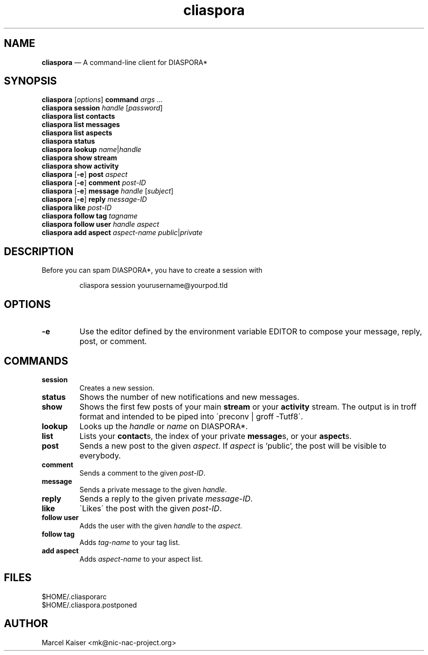 .TH cliaspora 1 "2013" "version 0.1" "cliaspora"
.SH NAME
.B cliaspora
\(em A command-line client for DIASPORA*
.SH SYNOPSIS
.nf
\fBcliaspora\fP [\fIoptions\fP] \fBcommand\fP \fIargs ...\fP
\fBcliaspora\fP \fBsession\fP \fIhandle\fP [\fIpassword\fP]
\fBcliaspora\fP \fBlist\fP \fBcontacts\fP
\fBcliaspora\fP \fBlist\fP \fBmessages\fP
\fBcliaspora\fP \fBlist\fP \fBaspects\fP
\fBcliaspora\fP \fBstatus\fP
\fBcliaspora\fP \fBlookup\fP \fIname\fP|\fIhandle\fP
\fBcliaspora\fP \fBshow\fP \fBstream\fP
\fBcliaspora\fP \fBshow\fP \fBactivity\fP
\fBcliaspora\fP [\fB-e\fP] \fBpost\fP \fIaspect\fP
\fBcliaspora\fP [\fB-e\fP] \fBcomment\fP \fIpost-ID\fP
\fBcliaspora\fP [\fB-e\fP] \fBmessage\fP \fIhandle\fP [\fIsubject\fP]
\fBcliaspora\fP [\fB-e\fP] \fBreply\fP \fImessage-ID\fP
\fBcliaspora\fP \fBlike\fP \fIpost-ID\fP
\fBcliaspora\fP \fBfollow\fP \fBtag\fP \fItagname\fP
\fBcliaspora\fP \fBfollow\fP \fBuser\fP \fIhandle\fP \fIaspect\fP
\fBcliaspora\fP \fBadd\fP \fBaspect\fP \fIaspect-name\fP \fIpublic\fP|\fIprivate\fP
.fi
.SH DESCRIPTION
Before you can spam DIASPORA*, you have to create a session with
.IP
cliaspora session yourusername@yourpod.tld
.SH OPTIONS
.TP
.B -e
Use the editor defined by the environment variable EDITOR to compose
your message, reply, post, or comment.
.SH COMMANDS
.TP
.B session
Creates a new session.
.TP
.B status
Shows the number of new notifications and new messages.
.TP
.B show
Shows the first few posts of your main \fBstream\fP or your \fBactivity\fP
stream. The output is in troff format and intended to be piped into
\'preconv | groff -Tutf8\'.
.TP
.B lookup
Looks up the \fIhandle\fP or \fIname\fP on DIASPORA*.
.TP
.B list
Lists your \fBcontact\fPs, the index of your private \fBmessage\fPs, or your
\fBaspect\fPs.
.TP
.B post
Sends a new post to the given \fIaspect\fP. If \fIaspect\fP is 'public', the
post will be visible to everybody.
.TP
.B comment
Sends a comment to the given \fIpost-ID\fP.
.TP
.B message
Sends a private message to the given \fIhandle\fP.
.TP
.B reply
Sends a reply to the given private \fImessage-ID\fP.
.TP
.B like
\'Likes\' the post with the given \fIpost-ID\fP.
.TP
.B follow user
Adds the user with the given \fIhandle\fP to the \fIaspect\fP.
.TP
.B follow tag
Adds \fItag-name\fP to your tag list.
.TP
.B add aspect
Adds \fIaspect-name\fP to your aspect list.
.SH FILES
.nf
$HOME/.cliasporarc
$HOME/.cliaspora.postponed
.fi
.SH AUTHOR
.PD 0
Marcel Kaiser <mk@nic-nac-project.org>

